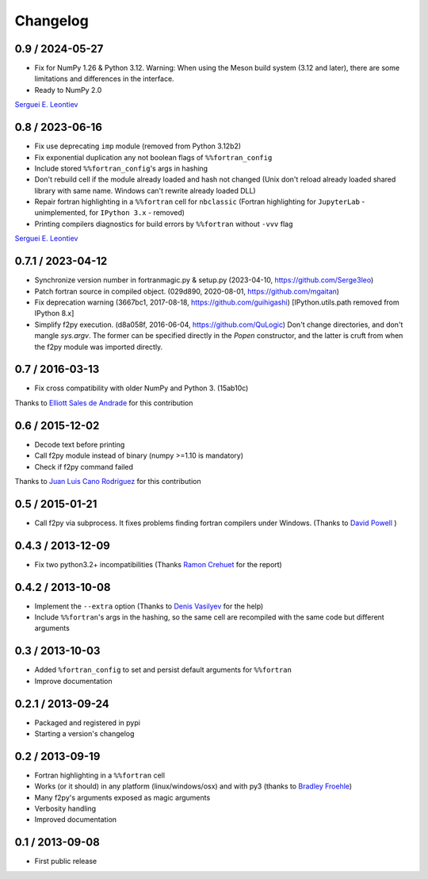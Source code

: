 
Changelog
=========

0.9 / 2024-05-27
----------------

- Fix for NumPy 1.26 & Python 3.12. Warning: When using the Meson build
  system (3.12 and later), there are some limitations and differences in
  the interface.

- Ready to NumPy 2.0

`Serguei E. Leontiev`_

.. _Serguei E. Leontiev: https://github.com/Serge3leo


0.8 / 2023-06-16
----------------

- Fix use deprecating ``imp`` module (removed from Python 3.12b2)

- Fix exponential duplication any not boolean flags of
  ``%%fortran_config``

- Include stored ``%%fortran_config``'s args in hashing

- Don't rebuild cell if the module already loaded and hash not changed
  (Unix don't reload already loaded shared library with same name.
  Windows can't rewrite already loaded DLL)

- Repair fortran highlighting in a ``%%fortran`` cell for ``nbclassic``
  (Fortran highlighting for ``JupyterLab`` - unimplemented, for
  ``IPython 3.x`` - removed)

- Printing compilers diagnostics for build errors by ``%%fortran``
  without ``-vvv`` flag

`Serguei E. Leontiev`_

.. _Serguei E. Leontiev: https://github.com/Serge3leo


0.7.1 / 2023-04-12
------------------

- Synchronize version number in fortranmagic.py & setup.py (2023-04-10,
  https://github.com/Serge3leo)

- Patch fortran source in compiled object. (029d890, 2020-08-01,
  https://github.com/mgaitan)

- Fix deprecation warning (3667bc1, 2017-08-18, https://github.com/guihigashi)
  [IPython.utils.path removed from IPython 8.x]

- Simplify f2py execution. (d8a058f, 2016-06-04, https://github.com/QuLogic)
  Don't change directories, and don't mangle `sys.argv`. The former can be
  specified directly in the `Popen` constructor, and the latter is cruft
  from when the f2py module was imported directly.


0.7 / 2016-03-13
----------------

- Fix cross compatibility with older NumPy and Python 3. (15ab10c)

Thanks to `Elliott Sales de Andrade`_ for this contribution

.. _Elliott Sales de Andrade: https://github.com/QuLogic


0.6 / 2015-12-02
----------------

- Decode text before printing
- Call f2py module instead of binary (numpy >=1.10 is mandatory)
- Check if f2py command failed

Thanks to `Juan Luis Cano Rodríguez`_ for this contribution

.. _Juan Luis Cano Rodríguez: https://github.com/Juanlu001


0.5 / 2015-01-21
----------------

- Call f2py via subprocess. It fixes problems finding fortran compilers under Windows. (Thanks to `David Powell`_ )

.. _David Powell: https://github.com/DavidPowell

0.4.3 / 2013-12-09
-------------------

- Fix two python3.2+ incompatibilities (Thanks `Ramon Crehuet`_ for the report)

.. _Ramon Crehuet: https://github.com/rcrehuet

0.4.2 / 2013-10-08
------------------

- Implement the ``--extra`` option (Thanks to `Denis Vasilyev`_ for the help)
- Include ``%%fortran``'s args in the hashing, so the same cell are
  recompiled with the same code but different arguments

.. _Denis Vasilyev: https://github.com/Vutshi

0.3 / 2013-10-03
------------------

- Added ``%fortran_config`` to set and persist default arguments
  for ``%%fortran``
- Improve documentation

0.2.1 / 2013-09-24
------------------

- Packaged and registered in pypi
- Starting a version's changelog

0.2 / 2013-09-19
----------------

- Fortran highlighting in a ``%%fortran`` cell
- Works (or it should) in any platform (linux/windows/osx)
  and with py3 (thanks to `Bradley Froehle`_)
- Many f2py's arguments exposed as magic arguments
- Verbosity handling
- Improved documentation

.. _Bradley Froehle: https://github.com/bfroehle

0.1 / 2013-09-08
----------------

- First public release
